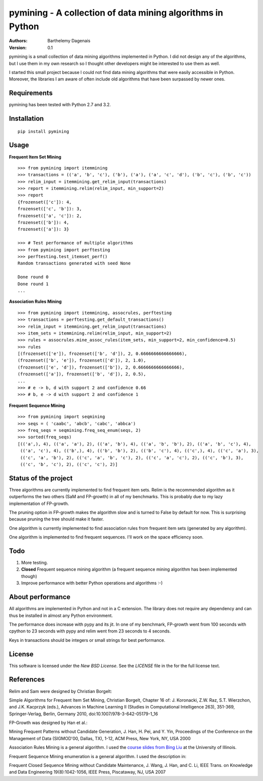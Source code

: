 pymining - A collection of data mining algorithms in Python
===========================================================

:Authors:
  Barthelemy Dagenais
:Version: 0.1

pymining is a small collection of data mining algorithms implemented in Python.
I did not design any of the algorithms, but I use them in my own research so I
thought other developers might be interested to use them as well.

I started this small project because I could not find data mining algorithms
that were easily accessible in Python. Moreover, the libraries I am aware of
often include old algorithms that have been surpassed by newer ones.


.. image:: https://api.travis-ci.org/bartdag/pymining.png


Requirements
------------

pymining has been tested with Python 2.7 and 3.2.


Installation
------------

::

    pip install pymining


Usage
-----

**Frequent Item Set Mining**

::

    >>> from pymining import itemmining
    >>> transactions = (('a', 'b', 'c'), ('b'), ('a'), ('a', 'c', 'd'), ('b', 'c'), ('b', 'c'))
    >>> relim_input = itemmining.get_relim_input(transactions)
    >>> report = itemmining.relim(relim_input, min_support=2)
    >>> report
    {frozenset(['c']): 4,
    frozenset(['c', 'b']): 3,
    frozenset(['a', 'c']): 2,
    frozenset(['b']): 4,
    frozenset(['a']): 3}

    >>> # Test performance of multiple algorithms
    >>> from pymining import perftesting
    >>> perftesting.test_itemset_perf()
    Random transactions generated with seed None

    Done round 0
    Done round 1
    ...


**Association Rules Mining**

::

    >>> from pymining import itemmining, assocrules, perftesting
    >>> transactions = perftesting.get_default_transactions()
    >>> relim_input = itemmining.get_relim_input(transactions)
    >>> item_sets = itemmining.relim(relim_input, min_support=2)
    >>> rules = assocrules.mine_assoc_rules(item_sets, min_support=2, min_confidence=0.5)
    >>> rules
    [(frozenset(['e']), frozenset(['b', 'd']), 2, 0.6666666666666666),
    (frozenset(['b', 'e']), frozenset(['d']), 2, 1.0),
    (frozenset(['e', 'd']), frozenset(['b']), 2, 0.6666666666666666),
    (frozenset(['a']), frozenset(['b', 'd']), 2, 0.5),
    ...
    >>> # e -> b, d with support 2 and confidence 0.66
    >>> # b, e -> d with support 2 and confidence 1


**Frequent Sequence Mining**

::

    >>> from pymining import seqmining
    >>> seqs = ( 'caabc', 'abcb', 'cabc', 'abbca')
    >>> freq_seqs = seqmining.freq_seq_enum(seqs, 2)
    >>> sorted(freq_seqs)
    [(('a',), 4), (('a', 'a'), 2), (('a', 'b'), 4), (('a', 'b', 'b'), 2), (('a', 'b', 'c'), 4), 
     (('a', 'c'), 4), (('b',), 4), (('b', 'b'), 2), (('b', 'c'), 4), (('c',), 4), (('c', 'a'), 3), 
     (('c', 'a', 'b'), 2), (('c', 'a', 'b', 'c'), 2), (('c', 'a', 'c'), 2), (('c', 'b'), 3), 
     (('c', 'b', 'c'), 2), (('c', 'c'), 2)]


Status of the project
---------------------

Three algorithms are currently implemented to find frequent item sets. Relim is
the recommended algorithm as it outperforms the two others (SaM and FP-growth)
in all of my benchmarks. This is probably due to my lazy implementation of
FP-growth.

The pruning option in FP-growth makes the algorithm slow and is turned to False by default for
now. This is surprising because pruning the tree should make it faster.

One algorithm is currently implemented to find association rules from frequent
item sets (generated by any algorithm).

One algorithm is implemented to find frequent sequences. I'll work on the space
efficiency soon.


Todo
----

#. More testing.
#. **Closed** Frequent sequence mining algorithm (a frequent sequence mining
   algorithm has been implemented though)
#. Improve performance with better Python operations and algorithms :-)


About performance
-----------------

All algorithms are implemented in Python and not in a C extension. The library
does not require any dependency and can thus be installed in almost any Python
environment. 

The performance does increase with pypy and its jit. In one of my benchmark,
FP-growth went from 100 seconds with cpython to 23 seconds with pypy and relim
went from 23 seconds to 4 seconds.

Keys in transactions should be integers or small strings for best performance.


License
-------

This software is licensed under the `New BSD License`. See the `LICENSE` file
in the for the full license text.


References
----------

Relim and Sam were designed by Christian Borgelt:

Simple Algorithms for Frequent Item Set Mining, Christian Borgelt, Chapter 16
of: J. Koronacki, Z.W. Raz, S.T. Wierzchon, and J.K. Kacprzyk (eds.), Advances
in Machine Learning II (Studies in Computational Intelligence 263), 351-369,
Springer-Verlag, Berlin, Germany 2010, doi:10.1007/978-3-642-05179-1_16


FP-Growth was designed by Han et al.:

Mining Frequent Patterns without Candidate Generation, J. Han, H. Pei, and Y.
Yin, Proceedings of the Conference on the Management of Data (SIGMOD'00,
Dallas, TX), 1-12, ACM Press, New York, NY, USA 2000


Association Rules Mining is a general algorithm. I used the `course slides
from Bing Liu
<http://www.cs.uic.edu/~liub/teach/cs583-fall-05/CS583-association-rules.ppt>`_
at the University of Illinois.


Frequent Sequence Mining enumeration is a general algorithm. I used the
description in:

Frequent Closed Sequence Mining without Candidate Maintenance, J. Wang, J. Han,
and C. Li, IEEE Trans. on Knowledge and Data Engineering 19(8):1042-1056, IEEE
Press, Piscataway, NJ, USA 2007
